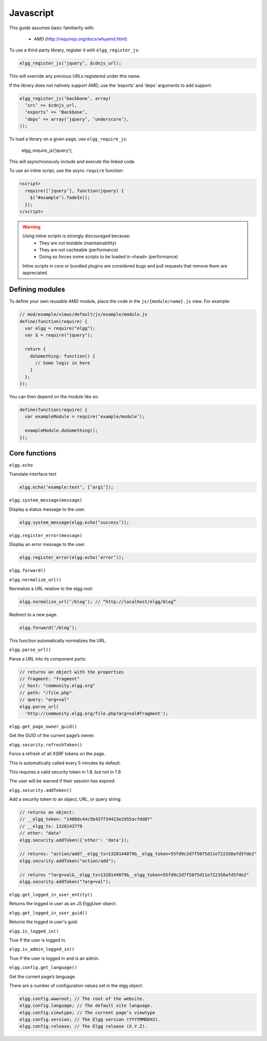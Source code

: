 Javascript
##########

This guide assumes basic familiarity with:

 * AMD (http://requirejs.org/docs/whyamd.html)

To use a third-party library, register it with ``elgg_register_js``:

.. code:: php

   elgg_register_js(‘jquery’, $cdnjs_url);

This will override any previous URLs registered under this name.

If the library does not natively support AMD, use the ‘exports’ and ‘deps’ arguments to add support:

.. code:: php

   elgg_register_js(‘backbone’, array(
     ‘src’ => $cdnjs_url,
     ‘exports’ => ‘Backbone’,
     ‘deps’ => array(‘jquery’, ‘underscore’),
   ));

To load a library on a given page, use ``elgg_require_js``:

   elgg_require_js(‘jquery’);

This will asynchronously include and execute the linked code.

To use an inline script, use the async ``require`` function:

.. code:: html

   <script>
     require([‘jquery’], function(jquery) {
       $(‘#example’).fadeIn();
     });
   </script>

.. warning::

   Using inline scripts is strongly discouraged because:
    * They are not testable (maintainability)
    * They are not cacheable (performance)
    * Doing so forces some scripts to be loaded in ``<head>`` (performance)

   Inline scripts in core or bundled plugins are considered bugs and pull requests that remove them are appreciated.


Defining modules
================

To define your own reusable AMD module, place the code in the ``js/{module/name}.js`` view. For example:

.. code:: js

   // mod/example/views/default/js/example/module.js
   define(function(require) {
     var elgg = require("elgg");
     var $ = require("jquery");

     return {
       doSomething: function() {
         // Some logic in here
       }
     };
   });

You can then depend on the module like so:

.. code:: js

   define(function(require) {
     var exampleModule = require(‘example/module’);

     exampleModule.doSomething();
   });


Core functions
==============

``elgg.echo``

Translate interface text

.. code:: js

   elgg.echo(‘example:text’, [‘arg1’]);


``elgg.system_message(message)``

Display a status message to the user.

.. code:: js

   elgg.system_message(elgg.echo(‘success’));
   

``elgg.register_error(message)``

Display an error message to the user.

.. code:: js

   elgg.register_error(elgg.echo(‘error’));


``elgg.forward()``

``elgg.normalize_url()``

Normalize a URL relative to the elgg root:

.. code:: js

   elgg.normalize_url(‘/blog’); // “http://localhost/elgg/blog”


Redirect to a new page.

.. code:: js

   elgg.forward(‘/blog’);

This function automatically normalizes the URL.


``elgg.parse_url()``

Parse a URL into its component parts:

.. code:: js

   // returns an object with the properties
   // fragment: "fragment"
   // host: "community.elgg.org"
   // path: "/file.php"
   // query: "arg=val"
   elgg.parse_url(
     'http://community.elgg.org/file.php?arg=val#fragment');


``elgg.get_page_owner_guid()``

Get the GUID of the current page’s owner.


``elgg.security.refreshToken()``

Force a refresh of all XSRF tokens on the page.

This is automatically called every 5 minutes by default.

This requires a valid security token in 1.8, but not in 1.9.

The user will be warned if their session has expired.


``elgg.security.addToken()``

Add a security token to an object, URL, or query string:

.. code:: js

   // returns an object:
   // __elgg_token: "1468dc44c5b437f34423e2d55acfdd87"
   // __elgg_ts: 1328143779
   // other: "data"
   elgg.security.addToken({'other': 'data'});
 
   // returns: "action/add?__elgg_ts=1328144079&__elgg_token=55fd9c2d7f5075d11e722358afd5fde2"
   elgg.security.addToken("action/add");
 
   // returns "?arg=val&__elgg_ts=1328144079&__elgg_token=55fd9c2d7f5075d11e722358afd5fde2"
   elgg.security.addToken("?arg=val");


``elgg.get_logged_in_user_entity()``

Returns the logged in user as an JS ElggUser object.


``elgg.get_logged_in_user_guid()``

Returns the logged in user's guid.


``elgg.is_logged_in()``

True if the user is logged in.


``elgg.is_admin_logged_in()``

True if the user is logged in and is an admin.


``elgg.config.get_language()``

Get the current page’s language.


There are a number of configuration values set in the elgg object:

.. code:: js

   elgg.config.wwwroot; // The root of the website.
   elgg.config.language; // The default site language.
   elgg.config.viewtype; // The current page’s viewtype
   elgg.config.version; // The Elgg version (YYYYMMDDXX).
   elgg.config.release; // The Elgg release (X.Y.Z).


